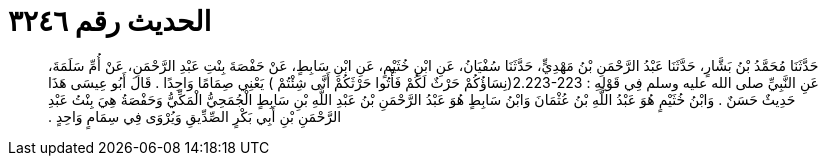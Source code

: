 
= الحديث رقم ٣٢٤٦

[quote.hadith]
حَدَّثَنَا مُحَمَّدُ بْنُ بَشَّارٍ، حَدَّثَنَا عَبْدُ الرَّحْمَنِ بْنُ مَهْدِيٍّ، حَدَّثَنَا سُفْيَانُ، عَنِ ابْنِ خُثَيْمٍ، عَنِ ابْنِ سَابِطٍ، عَنْ حَفْصَةَ بِنْتِ عَبْدِ الرَّحْمَنِ، عَنْ أُمِّ سَلَمَةَ، عَنِ النَّبِيِّ صلى الله عليه وسلم فِي قَوْلِهِ ‏:‏ ‏2.223-223(‏نِسَاؤُكُمْ حَرْثٌ لَكُمْ فَأْتُوا حَرْثَكُمْ أَنَّى شِئْتُمْ ‏)‏ يَعْنِي صِمَامًا وَاحِدًا ‏.‏ قَالَ أَبُو عِيسَى هَذَا حَدِيثٌ حَسَنٌ ‏.‏ وَابْنُ خُثَيْمٍ هُوَ عَبْدُ اللَّهِ بْنُ عُثْمَانَ وَابْنُ سَابِطٍ هُوَ عَبْدُ الرَّحْمَنِ بْنُ عَبْدِ اللَّهِ بْنِ سَابِطٍ الْجُمَحِيُّ الْمَكِّيُّ وَحَفْصَةُ هِيَ بِنْتُ عَبْدِ الرَّحْمَنِ بْنِ أَبِي بَكْرٍ الصِّدِّيقِ وَيُرْوَى فِي سِمَامٍ وَاحِدٍ ‏.‏